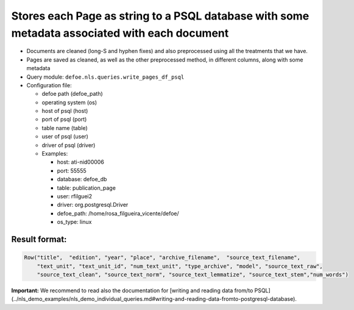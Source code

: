 Stores each Page as string to a PSQL database  with some metadata associated with each document
===============================================================================================

- Documents are cleaned (long-S and hyphen fixes) and also preprocessed using all the treatments that we have.
- Pages are saved as cleaned, as well as the other preprocessed method, in different columns, along with some metadata
- Query module: ``defoe.nls.queries.write_pages_df_psql``
- Configuration file:

  - defoe path (defoe_path)
  - operating system (os)
  - host of psql (host)
  - port of psql (port)
  - table name (table)
  - user of psql (user)
  - driver of psql (driver)
  - Examples:

    - host: ati-nid00006
    - port: 55555
    - database: defoe_db
    - table: publication_page
    - user: rfilguei2
    - driver: org.postgresql.Driver
    - defoe_path: /home/rosa_filgueira_vicente/defoe/
    - os_type: linux

Result format:
----------------------------------------------------------

..  code-block::

  Row("title",  "edition", "year", "place", "archive_filename",  "source_text_filename", 
      "text_unit", "text_unit_id", "num_text_unit", "type_archive", "model", "source_text_raw", 
      "source_text_clean", "source_text_norm", "source_text_lemmatize", "source_text_stem","num_words")

**Important:** We recommend to read also the documentation for [writing and reading data from/to PSQL](../nls_demo_examples/nls_demo_individual_queries.md#writing-and-reading-data-fromto-postgresql-database).